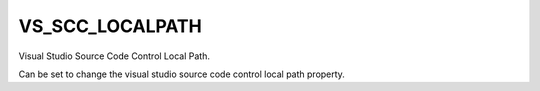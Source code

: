 VS_SCC_LOCALPATH
----------------

Visual Studio Source Code Control Local Path.

Can be set to change the visual studio source code control local path
property.
